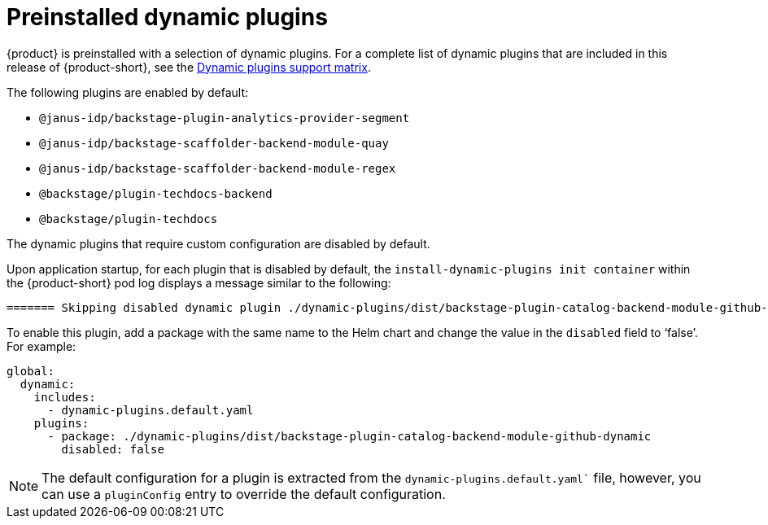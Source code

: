 [id="con-preinstalled-dynamic-plugins"]

= Preinstalled dynamic plugins

{product} is preinstalled with a selection of dynamic plugins. For a complete list of dynamic plugins that are included in this release of {product-short}, see the xref:rhdh-supported-plugins[Dynamic plugins support matrix].

The following plugins are enabled by default:

* `@janus-idp/backstage-plugin-analytics-provider-segment`
* `@janus-idp/backstage-scaffolder-backend-module-quay`
* `@janus-idp/backstage-scaffolder-backend-module-regex`
* `@backstage/plugin-techdocs-backend`
* `@backstage/plugin-techdocs`

The dynamic plugins that require custom configuration are disabled by default.

Upon application startup, for each plugin that is disabled by default, the `install-dynamic-plugins init container` within the {product-short} pod log displays a message similar to the following:

[source,yaml]
----
======= Skipping disabled dynamic plugin ./dynamic-plugins/dist/backstage-plugin-catalog-backend-module-github-dynamic
----

To enable this plugin, add a package with the same name to the Helm chart and change the value in the `disabled` field to ‘false’. For example:

[source,java]
----
global:
  dynamic:
    includes:
      - dynamic-plugins.default.yaml
    plugins:
      - package: ./dynamic-plugins/dist/backstage-plugin-catalog-backend-module-github-dynamic
        disabled: false
----

[NOTE]
The default configuration for a plugin is extracted from the `dynamic-plugins.default.yaml`` file, however, you can use a `pluginConfig` entry to override the default configuration.